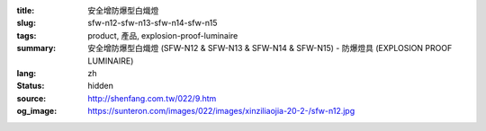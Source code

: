 :title: 安全增防爆型白熾燈
:slug: sfw-n12-sfw-n13-sfw-n14-sfw-n15
:tags: product, 產品, explosion-proof-luminaire
:summary: 安全增防爆型白熾燈 (SFW-N12 & SFW-N13 & SFW-N14 & SFW-N15) - 防爆燈具 (EXPLOSION PROOF LUMINAIRE)
:lang: zh
:status: hidden
:source: http://shenfang.com.tw/022/9.htm
:og_image: https://sunteron.com/images/022/images/xinziliaojia-20-2-/sfw-n12.jpg
